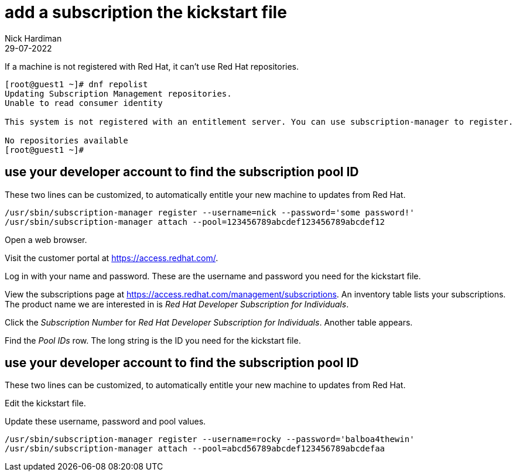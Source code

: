 = add a subscription the kickstart file
Nick Hardiman
:source-highlighter: highlight.js
:revdate: 29-07-2022


If a machine is not registered with Red Hat, it can't use Red Hat repositories. 

[source,shell]
....
[root@guest1 ~]# dnf repolist
Updating Subscription Management repositories.
Unable to read consumer identity

This system is not registered with an entitlement server. You can use subscription-manager to register.

No repositories available
[root@guest1 ~]# 
....

== use your developer account to find the subscription pool ID

These two lines can be customized,  to automatically entitle your new machine to updates from Red Hat. 

[source,shell]
....
/usr/sbin/subscription-manager register --username=nick --password='some password!' 
/usr/sbin/subscription-manager attach --pool=123456789abcdef123456789abcdef12
....


Open a web browser. 

Visit the customer portal at https://access.redhat.com/.

Log in with your name and password. These are the username and password you need for the kickstart file. 

View the subscriptions page at https://access.redhat.com/management/subscriptions. An inventory table lists your subscriptions. The product name we are interested in is _Red Hat Developer Subscription for Individuals_.

Click the _Subscription Number_ for _Red Hat Developer Subscription for Individuals_. Another table appears.

Find the _Pool IDs_ row. The long string is the ID you need for the kickstart file. 


== use your developer account to find the subscription pool ID

These two lines can be customized,  to automatically entitle your new machine to updates from Red Hat. 

Edit the kickstart file.

Update these username, password and pool values. 

[source,shell]
....
/usr/sbin/subscription-manager register --username=rocky --password='balboa4thewin' 
/usr/sbin/subscription-manager attach --pool=abcd56789abcdef123456789abcdefaa
....

